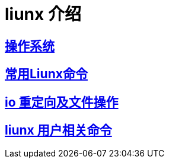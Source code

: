 = liunx 介绍

:uri-project: https://github.com/mahe09/Linux-doc/blob/master/
:uri-doc: {uri-project}/doc
== link:{uri-doc}/00.adoc[操作系统] 
== link:{uri-doc}/01.adoc[常用Liunx命令] 
== link:{uri-doc}/io.adoc[io 重定向及文件操作] 
== link:{uri-doc}/io.adoc[liunx 用户相关命令] 



